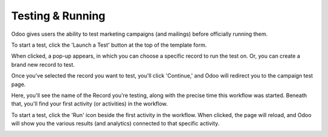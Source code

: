 Testing & Running
=================

Odoo gives users the ability to test marketing campaigns (and mailings) before officially running
them. 

To start a test, click the 'Launch a Test' button at the top of the template form.

.. image:: testing_running/launch-test.png
   :align: center
   :alt: Launch a test button in Odoo Marketing Automation.

When clicked, a pop-up appears, in which you can choose a specific record to run the test on. Or,
you can create a brand new record to test.

.. image:: testing_running/launch-test-popup.png
   :align: center
   :alt: Launch test popup in Odoo Marketing Automation.

Once you've selected the record you want to test, you'll click 'Continue,' and Odoo will redirect
you to the campaign test page.

.. image:: testing_running/test-screen.png
   :align: center
   :alt: Test screen in Odoo Marketing Automation.

Here, you'll see the name of the Record you're testing, along with the precise time this workflow
was started. Beneath that, you'll find your first activity (or activities) in the workflow.

To start a test, click the 'Run' icon beside the first activity in the workflow. When clicked, the
page will reload, and Odoo will show you the various results (and analytics) connected to that
specific activity.

.. image:: testing_running/workflow-test-progress.png
   :align: center
   :alt: Workflow test progress in Odoo Marketing Automation.
